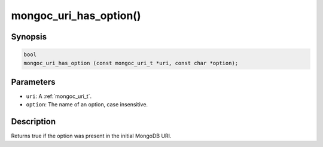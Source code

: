 .. _mongoc_uri_has_option:

mongoc_uri_has_option()
=======================

Synopsis
--------

.. code-block:: c

  bool
  mongoc_uri_has_option (const mongoc_uri_t *uri, const char *option);

Parameters
----------

* ``uri``: A :ref:`mongoc_uri_t`.
* ``option``: The name of an option, case insensitive.

Description
-----------

Returns true if the option was present in the initial MongoDB URI.

